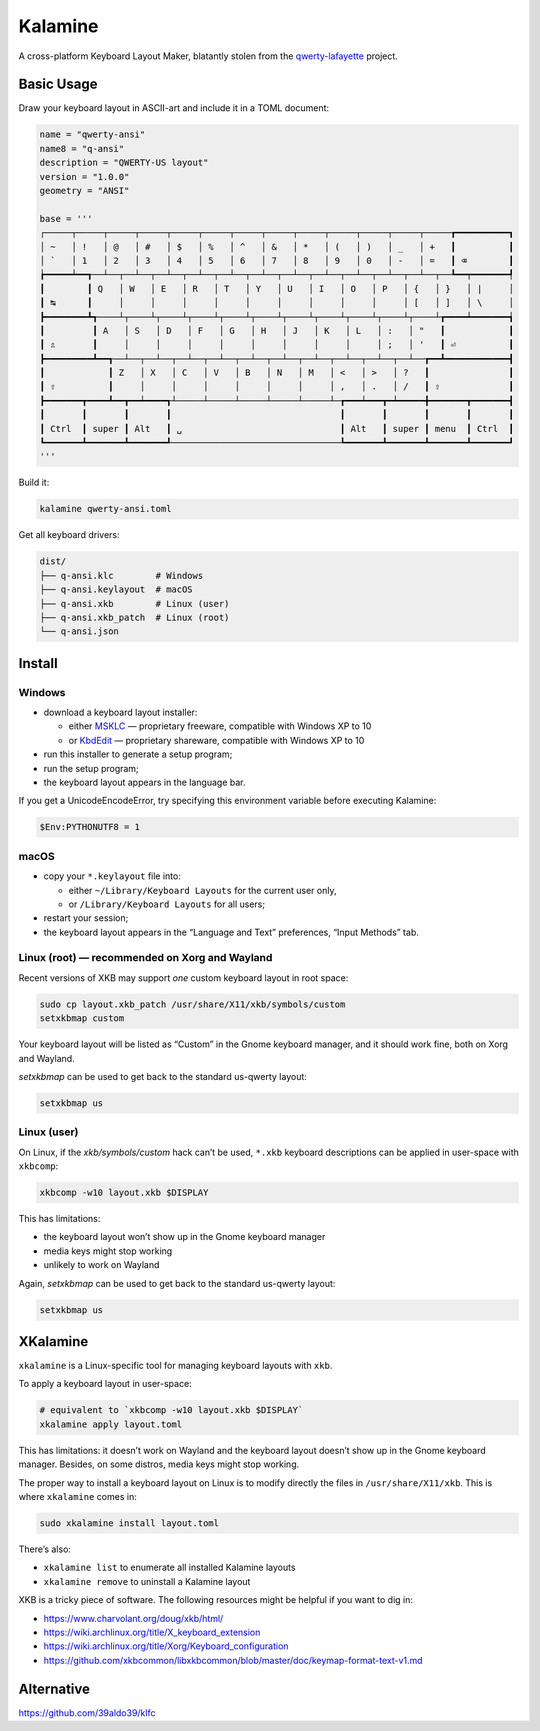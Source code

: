 Kalamine
================================================================================

A cross-platform Keyboard Layout Maker, blatantly stolen from the
`qwerty-lafayette <https://qwerty-lafayette.org>`_ project.


Basic Usage
--------------------------------------------------------------------------------

Draw your keyboard layout in ASCII-art and include it in a TOML document:

.. code-block:: toml

    name = "qwerty-ansi"
    name8 = "q-ansi"
    description = "QWERTY-US layout"
    version = "1.0.0"
    geometry = "ANSI"

    base = '''
    ┌─────┬─────┬─────┬─────┬─────┬─────┬─────┬─────┬─────┬─────┬─────┬─────┬─────┲━━━━━━━━━━┓
    │ ~   │ !   │ @   │ #   │ $   │ %   │ ^   │ &   │ *   │ (   │ )   │ _   │ +   ┃          ┃
    │ `   │ 1   │ 2   │ 3   │ 4   │ 5   │ 6   │ 7   │ 8   │ 9   │ 0   │ -   │ =   ┃ ⌫        ┃
    ┢━━━━━┷━━┱──┴──┬──┴──┬──┴──┬──┴──┬──┴──┬──┴──┬──┴──┬──┴──┬──┴──┬──┴──┬──┴──┬──┺━━┯━━━━━━━┩
    ┃        ┃ Q   │ W   │ E   │ R   │ T   │ Y   │ U   │ I   │ O   │ P   │ {   │ }   │ |     │
    ┃ ↹      ┃     │     │     │     │     │     │     │     │     │     │ [   │ ]   │ \     │
    ┣━━━━━━━━┻┱────┴┬────┴┬────┴┬────┴┬────┴┬────┴┬────┴┬────┴┬────┴┬────┴┬────┴┲━━━━┷━━━━━━━┪
    ┃         ┃ A   │ S   │ D   │ F   │ G   │ H   │ J   │ K   │ L   │ :   │ "   ┃            ┃
    ┃ ⇬       ┃     │     │     │     │     │     │     │     │     │ ;   │ '   ┃ ⏎          ┃
    ┣━━━━━━━━━┻━━┱──┴──┬──┴──┬──┴──┬──┴──┬──┴──┬──┴──┬──┴──┬──┴──┬──┴──┬──┴──┲━━┻━━━━━━━━━━━━┫
    ┃            ┃ Z   │ X   │ C   │ V   │ B   │ N   │ M   │ <   │ >   │ ?   ┃               ┃
    ┃ ⇧          ┃     │     │     │     │     │     │     │ ,   │ .   │ /   ┃ ⇧             ┃
    ┣━━━━━━━┳━━━━┻━━┳━━┷━━━━┱┴─────┴─────┴─────┴─────┴─────┴─┲━━━┷━━━┳━┷━━━━━╋━━━━━━━┳━━━━━━━┫
    ┃       ┃       ┃       ┃                                ┃       ┃       ┃       ┃       ┃
    ┃ Ctrl  ┃ super ┃ Alt   ┃ ␣                              ┃ Alt   ┃ super ┃ menu  ┃ Ctrl  ┃
    ┗━━━━━━━┻━━━━━━━┻━━━━━━━┹────────────────────────────────┺━━━━━━━┻━━━━━━━┻━━━━━━━┻━━━━━━━┛
    '''

Build it:

.. code-block:: bash

    kalamine qwerty-ansi.toml

Get all keyboard drivers:

.. code-block:: bash

    dist/
    ├── q-ansi.klc        # Windows
    ├── q-ansi.keylayout  # macOS
    ├── q-ansi.xkb        # Linux (user)
    ├── q-ansi.xkb_patch  # Linux (root)
    └── q-ansi.json


Install
--------------------------------------------------------------------------------

Windows
```````

* download a keyboard layout installer:

  * either MSKLC_ — proprietary freeware, compatible with Windows XP to 10
  * or KbdEdit_ — proprietary shareware, compatible with Windows XP to 10

* run this installer to generate a setup program;
* run the setup program;
* the keyboard layout appears in the language bar.

.. _MSKLC: https://www.microsoft.com/en-us/download/details.aspx?id=102134
.. _KbdEdit: http://www.kbdedit.com/

If you get a UnicodeEncodeError, try specifying this environment variable before executing Kalamine:

.. code-block:: powershell

    $Env:PYTHONUTF8 = 1

macOS
`````

* copy your ``*.keylayout`` file into:

  * either ``~/Library/Keyboard Layouts`` for the current user only,
  * or ``/Library/Keyboard Layouts`` for all users;

* restart your session;
* the keyboard layout appears in the “Language and Text” preferences, “Input Methods” tab.

Linux (root) — recommended on Xorg and Wayland
````````````

Recent versions of XKB may support *one* custom keyboard layout in root space:

.. code-block:: bash

    sudo cp layout.xkb_patch /usr/share/X11/xkb/symbols/custom
    setxkbmap custom

Your keyboard layout will be listed as “Custom” in the Gnome keyboard manager, and it should work fine, both on Xorg and Wayland.

`setxkbmap` can be used to get back to the standard us-qwerty layout:

.. code-block:: bash

    setxkbmap us

Linux (user)
````````````

On Linux, if the `xkb/symbols/custom` hack can’t be used, ``*.xkb`` keyboard descriptions can be applied in user-space with ``xkbcomp``:

.. code-block:: bash

    xkbcomp -w10 layout.xkb $DISPLAY

This has limitations:

* the keyboard layout won’t show up in the Gnome keyboard manager
* media keys might stop working
* unlikely to work on Wayland

Again, `setxkbmap` can be used to get back to the standard us-qwerty layout:

.. code-block:: bash

    setxkbmap us


XKalamine
--------------------------------------------------------------------------------

``xkalamine`` is a Linux-specific tool for managing keyboard layouts with ``xkb``.

To apply a keyboard layout in user-space:

.. code-block:: bash

    # equivalent to `xkbcomp -w10 layout.xkb $DISPLAY`
    xkalamine apply layout.toml

This has limitations: it doesn’t work on Wayland and the keyboard layout doesn’t show up in the Gnome keyboard manager. Besides, on some distros, media keys might stop working.

The proper way to install a keyboard layout on Linux is to modify directly the files in ``/usr/share/X11/xkb``. This is where ``xkalamine`` comes in:

.. code-block:: bash

    sudo xkalamine install layout.toml

There’s also:

* ``xkalamine list`` to enumerate all installed Kalamine layouts
* ``xkalamine remove`` to uninstall a Kalamine layout

XKB is a tricky piece of software. The following resources might be helpful if you want to dig in:

* https://www.charvolant.org/doug/xkb/html/
* https://wiki.archlinux.org/title/X_keyboard_extension
* https://wiki.archlinux.org/title/Xorg/Keyboard_configuration
* https://github.com/xkbcommon/libxkbcommon/blob/master/doc/keymap-format-text-v1.md


Alternative
--------------------------------------------------------------------------------

https://github.com/39aldo39/klfc
